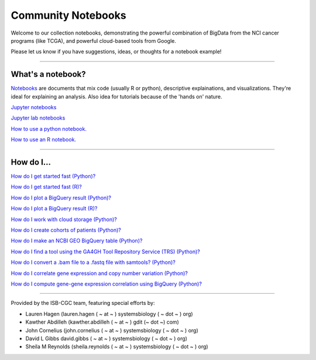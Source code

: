 ********************
Community Notebooks
********************

Welcome to our collection notebooks, demonstrating the powerful combination of
BigData from the NCI cancer programs (like TCGA), and powerful cloud-based tools from Google.

Please let us know if you have suggestions, ideas, or thoughts for a notebook example!

-----------------------

What's a notebook?
==================

`Notebooks <https://towardsdatascience.com/jupyter-lab-evolution-of-the-jupyter-notebook-5297cacde6b>`_ are documents that mix code (usually R or python), descriptive explainations, and visualizations. They're ideal for explaining an analysis. Also idea for tutorials because of the 'hands on' nature.  

`Jupyter notebooks <https://jupyter.org/>`_

`Jupyter lab notebooks <https://jupyterlab.readthedocs.io/en/stable/>`_ 

`How to use a python notebook. <https://jupyter-notebook-beginner-guide.readthedocs.io/en/latest/>`_

`How to use an R notebook. <https://rmarkdown.rstudio.com/lesson-10.html>`_


-----------------------

How do I...
===========

`How do I get started fast (Python)? <https://nbviewer.jupyter.org/github/isb-cgc/Community-Notebooks/blob/master/Notebooks/Quick_Start_Guide_to_ISB_CGC.ipynb>`_


`How do I get started fast (R)? <https://github.com/isb-cgc/Community-Notebooks/blob/master/Notebooks/Quick_Start_Guide_for_ISB-CGC.Rmd>`_


`How do I plot a BigQuery result (Python)? <https://nbviewer.jupyter.org/github/isb-cgc/Community-Notebooks/blob/master/Notebooks/How_to_plot_BigQuery_results.ipynb>`_


`How do I plot a BigQuery result (R)? <https://github.com/isb-cgc/Community-Notebooks/blob/master/Notebooks/How_to_plot_BigQuery_results.Rmd>`_


`How do I work with cloud storage (Python)? <https://nbviewer.jupyter.org/github/isb-cgc/Community-Notebooks/blob/master/Notebooks/How_to_work_with_cloud_storage.ipynb>`_


`How do I create cohorts of patients (Python)? <https://nbviewer.jupyter.org/github/isb-cgc/Community-Notebooks/blob/master/Notebooks/How_to_create_cohorts.ipynb>`_


`How do I make an NCBI GEO BigQuery table (Python)? <https://nbviewer.jupyter.org/github/isb-cgc/Community-Notebooks/blob/master/Notebooks/How_to_make_NCBI_GEO_BigQuery_tables.ipynb>`_


`How do I find a tool using the GA4GH Tool Repository Service (TRS) (Python)? <https://nbviewer.jupyter.org/github/isb-cgc/Community-Notebooks/blob/master/Notebooks/How_to_find_a_tool_using_GA4GH_TRS.ipynb>`_


`How do I convert a .bam file to a .fastq file with samtools? (Python)? <https://nbviewer.jupyter.org/github/isb-cgc/Community-Notebooks/blob/master/Notebooks/How_to_convert_bams_to_fastq_with_samtools.ipynb>`_


`How do I correlate gene expression and copy number variation (Python)? <https://nbviewer.jupyter.org/github/isb-cgc/Community-Notebooks/blob/master/RegulomeExplorer/RegulomeExplorer_1_Gexpr_CNV.ipynb>`_


`How do I compute gene-gene expression correlation using BigQuery (Python)? <https://nbviewer.jupyter.org/github/isb-cgc/Community-Notebooks/blob/master/RegulomeExplorer/RegulomeExplorer_2_Gexpr_Gexpr.ipynb>`_




-----------------------

Provided by the ISB-CGC team, featuring special efforts by:

- Lauren Hagen (lauren.hagen ( ~ at ~ ) systemsbiology ( ~ dot ~ ) org)
- Kawther Abdilleh (kawther.abdilleh  ( ~ at ~ ) gdit (~ dot ~) com)
- John Cornelius (john.cornelius ( ~ at ~ ) systemsbiology ( ~ dot ~ ) org)
- David L Gibbs  david.gibbs ( ~ at ~ ) systemsbiology ( ~ dot ~ ) org)
- Sheila M Reynolds (sheila.reynolds ( ~ at ~ ) systemsbiology ( ~ dot ~ ) org)

